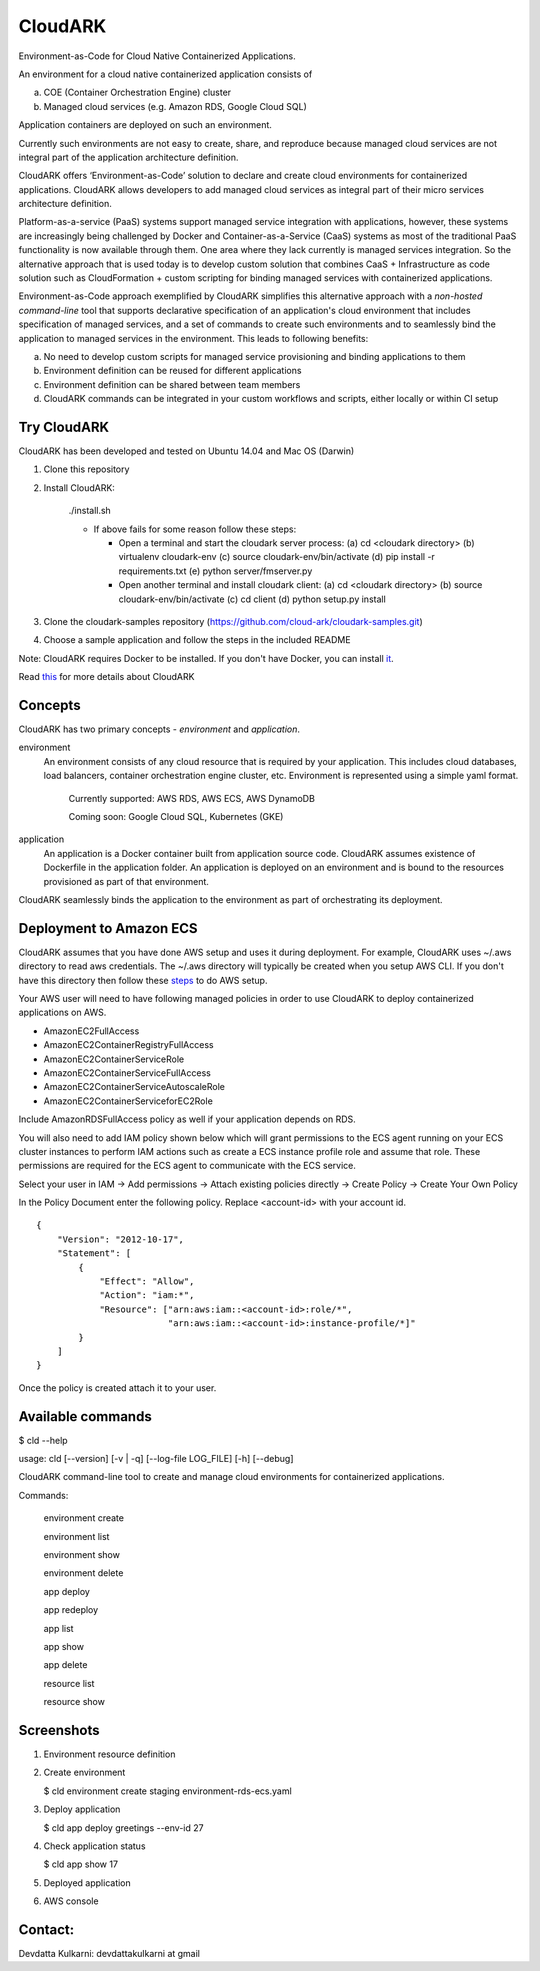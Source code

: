 =================
CloudARK
=================

Environment-as-Code for Cloud Native Containerized Applications.

An environment for a cloud native containerized application consists of

a) COE (Container Orchestration Engine) cluster

b) Managed cloud services (e.g. Amazon RDS, Google Cloud SQL)

Application containers are deployed on such an environment.

Currently such environments are not easy to create, share, and reproduce because managed cloud services are not integral part of the application architecture definition.

CloudARK offers ‘Environment-as-Code’ solution to declare and create cloud environments for containerized applications.
CloudARK allows developers to add managed cloud services as integral part of their micro services architecture definition.

Platform-as-a-service (PaaS) systems support managed service integration with applications, however,
these systems are increasingly being challenged by Docker and Container-as-a-Service (CaaS) systems
as most of the traditional PaaS functionality is now available through them. One area where they
lack currently is managed services integration. So the alternative approach
that is used today is to develop custom solution that combines CaaS + Infrastructure as code solution
such as CloudFormation + custom scripting for binding managed services with containerized applications.

Environment-as-Code approach exemplified by CloudARK simplifies this alternative approach
with a *non-hosted command-line* tool that supports declarative specification of an application's cloud environment
that includes specification of managed services, and a set of commands
to create such environments and to seamlessly bind the application to managed services in the environment.
This leads to following benefits:

a) No need to develop custom scripts for managed service provisioning and binding applications to them

b) Environment definition can be reused for different applications

c) Environment definition can be shared between team members

d) CloudARK commands can be integrated in your custom workflows and scripts, either locally or within CI setup


Try CloudARK
-------------

CloudARK has been developed and tested on Ubuntu 14.04 and Mac OS (Darwin)

1) Clone this repository

2) Install CloudARK:

     ./install.sh

     - If above fails for some reason follow these steps:
       
       - Open a terminal and start the cloudark server process:
         (a) cd <cloudark directory>
         (b) virtualenv cloudark-env
         (c) source cloudark-env/bin/activate
         (d) pip install -r requirements.txt
         (e) python server/fmserver.py
  
       - Open another terminal and install cloudark client:
         (a) cd <cloudark directory>
	 (b) source cloudark-env/bin/activate
         (c) cd client
         (d) python setup.py install

3) Clone the cloudark-samples repository (https://github.com/cloud-ark/cloudark-samples.git)

4) Choose a sample application and follow the steps in the included README

Note: CloudARK requires Docker to be installed. If you don't have Docker, you can install it_.

.. _it: https://docs.docker.com/engine/installation/


Read this_ for more details about CloudARK

.. _this: https://cloud-ark.github.io/cloudark/docs/html/html/index.html



Concepts
--------
CloudARK has two primary concepts - *environment* and *application*.

environment
  An environment consists of any cloud resource that is required by your application.
  This includes cloud databases, load balancers, container orchestration engine cluster, etc.
  Environment is represented using a simple yaml format.

    Currently supported: AWS RDS, AWS ECS, AWS DynamoDB

    Coming soon: Google Cloud SQL, Kubernetes (GKE)

application
  An application is a Docker container built from application source code.
  CloudARK assumes existence of Dockerfile in the application folder.
  An application is deployed on an environment and is bound to the resources
  provisioned as part of that environment.

CloudARK seamlessly binds the application to the environment as part of orchestrating its deployment.


Deployment to Amazon ECS
-------------------------

CloudARK assumes that you have done AWS setup and uses it during deployment. For example, CloudARK uses ~/.aws directory 
to read aws 
credentials. The ~/.aws directory will typically be created when you setup AWS CLI. If you don't have this directory
then follow these steps_ to do AWS setup.

.. _steps: http://docs.aws.amazon.com/cli/latest/userguide/installing.html

Your AWS user will need to have following managed policies in order to use CloudARK to deploy
containerized applications on AWS.

- AmazonEC2FullAccess
- AmazonEC2ContainerRegistryFullAccess
- AmazonEC2ContainerServiceRole
- AmazonEC2ContainerServiceFullAccess
- AmazonEC2ContainerServiceAutoscaleRole
- AmazonEC2ContainerServiceforEC2Role

Include AmazonRDSFullAccess policy as well if your application depends on RDS.

You will also need to add IAM policy shown below which will grant permissions to the
ECS agent running on your ECS cluster instances to perform IAM actions
such as create a ECS instance profile role and assume that role.
These permissions are required for the ECS agent to communicate with the ECS service.

Select your user in IAM -> Add permissions -> Attach existing policies directly -> Create Policy
-> Create Your Own Policy

In the Policy Document enter the following policy. Replace <account-id> with your account id.

::

  {
      "Version": "2012-10-17",
      "Statement": [
          {
              "Effect": "Allow",
              "Action": "iam:*",
              "Resource": ["arn:aws:iam::<account-id>:role/*",
                           "arn:aws:iam::<account-id>:instance-profile/*]"
          }
      ]
  }

Once the policy is created attach it to your user.


Available commands
-------------------


$ cld --help

usage: cld [--version] [-v | -q] [--log-file LOG_FILE] [-h] [--debug]

CloudARK command-line tool to create and manage cloud environments for
containerized applications.

Commands:

  environment create

  environment list

  environment show

  environment delete

  app deploy

  app redeploy

  app list

  app show

  app delete

  resource list

  resource show


Screenshots
------------

1) Environment resource definition

   .. image:: ./docs/screenshots/env-yaml.png

2) Create environment
   
   $ cld environment create staging environment-rds-ecs.yaml
 
   .. image:: ./docs/screenshots/env-create-show.png
      :scale: 125%

3) Deploy application

   $ cld app deploy greetings --env-id 27

   .. image:: ./docs/screenshots/app-deploy.png
      :scale: 125%

4) Check application status

   $ cld app show 17

   .. image:: ./docs/screenshots/app-deployment-complete.png
      :scale: 125%

5) Deployed application

   .. image:: ./docs/screenshots/deployed-app.png
      :scale: 125%

6) AWS console

   .. image:: ./docs/screenshots/rds-aws-console.png
      :scale: 125%

   .. image:: ./docs/screenshots/ecs-aws-console.png
      :scale: 125%

   .. image:: ./docs/screenshots/ecs-task-definition.png
      :scale: 125%

   .. image:: ./docs/screenshots/ecs-repository.png
      :scale: 125%




Contact:
--------

Devdatta Kulkarni: devdattakulkarni at gmail 


